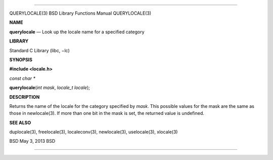 --------------

QUERYLOCALE(3) BSD Library Functions Manual QUERYLOCALE(3)

**NAME**

**querylocale** — Look up the locale name for a specified category

**LIBRARY**

Standard C Library (libc, −lc)

**SYNOPSIS**

**#include <locale.h>**

*const char \**

**querylocale**\ (*int mask*, *locale_t locale*);

**DESCRIPTION**

Returns the name of the locale for the category specified by *mask*.
This possible values for the mask are the same as those in newlocale(3).
If more than one bit in the mask is set, the returned value is
undefined.

**SEE ALSO**

duplocale(3), freelocale(3), localeconv(3), newlocale(3), uselocale(3),
xlocale(3)

BSD May 3, 2013 BSD

--------------
